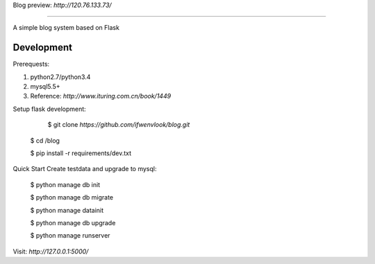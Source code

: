 Blog
preview: `http://120.76.133.73/`

=====

A simple blog system based on Flask


Development
-----------

Prerequests:

1. python2.7/python3.4
2. mysql5.5+
3. Reference: `http://www.ituring.com.cn/book/1449`

Setup flask development:

	$ git clone `https://github.com/ifwenvlook/blog.git`

    $ cd /blog

    $ pip install -r requirements/dev.txt  



Quick Start
Create testdata and upgrade to mysql: 

    $ python manage db init

    $ python manage db migrate

    $ python manage datainit

    $ python manage db upgrade

    $ python manage runserver
    


Visit: `http://127.0.0.1:5000/`

